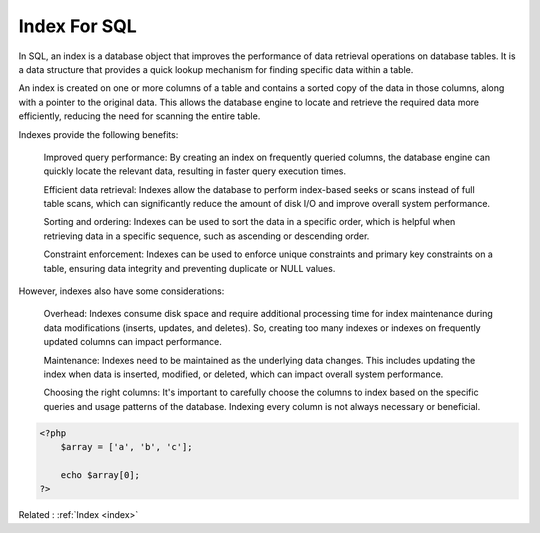 .. _index-sql:
.. meta::
	:description:
		Index For SQL: In SQL, an index is a database object that improves the performance of data retrieval operations on database tables.
	:twitter:card: summary_large_image
	:twitter:site: @exakat
	:twitter:title: Index For SQL
	:twitter:description: Index For SQL: In SQL, an index is a database object that improves the performance of data retrieval operations on database tables
	:twitter:creator: @exakat
	:og:title: Index For SQL
	:og:type: article
	:og:description: In SQL, an index is a database object that improves the performance of data retrieval operations on database tables
	:og:url: https://php-dictionary.readthedocs.io/en/latest/dictionary/index-sql.ini.html
	:og:locale: en


Index For SQL
-------------

In SQL, an index is a database object that improves the performance of data retrieval operations on database tables. It is a data structure that provides a quick lookup mechanism for finding specific data within a table.

An index is created on one or more columns of a table and contains a sorted copy of the data in those columns, along with a pointer to the original data. This allows the database engine to locate and retrieve the required data more efficiently, reducing the need for scanning the entire table.

Indexes provide the following benefits:

    Improved query performance: By creating an index on frequently queried columns, the database engine can quickly locate the relevant data, resulting in faster query execution times.

    Efficient data retrieval: Indexes allow the database to perform index-based seeks or scans instead of full table scans, which can significantly reduce the amount of disk I/O and improve overall system performance.

    Sorting and ordering: Indexes can be used to sort the data in a specific order, which is helpful when retrieving data in a specific sequence, such as ascending or descending order.

    Constraint enforcement: Indexes can be used to enforce unique constraints and primary key constraints on a table, ensuring data integrity and preventing duplicate or NULL values.

However, indexes also have some considerations:

    Overhead: Indexes consume disk space and require additional processing time for index maintenance during data modifications (inserts, updates, and deletes). So, creating too many indexes or indexes on frequently updated columns can impact performance.

    Maintenance: Indexes need to be maintained as the underlying data changes. This includes updating the index when data is inserted, modified, or deleted, which can impact overall system performance.

    Choosing the right columns: It's important to carefully choose the columns to index based on the specific queries and usage patterns of the database. Indexing every column is not always necessary or beneficial.

.. code-block:: php
   
   
   <?php
       $array = ['a', 'b', 'c'];
       
       echo $array[0];
   ?>
   


Related : :ref:`Index <index>`
